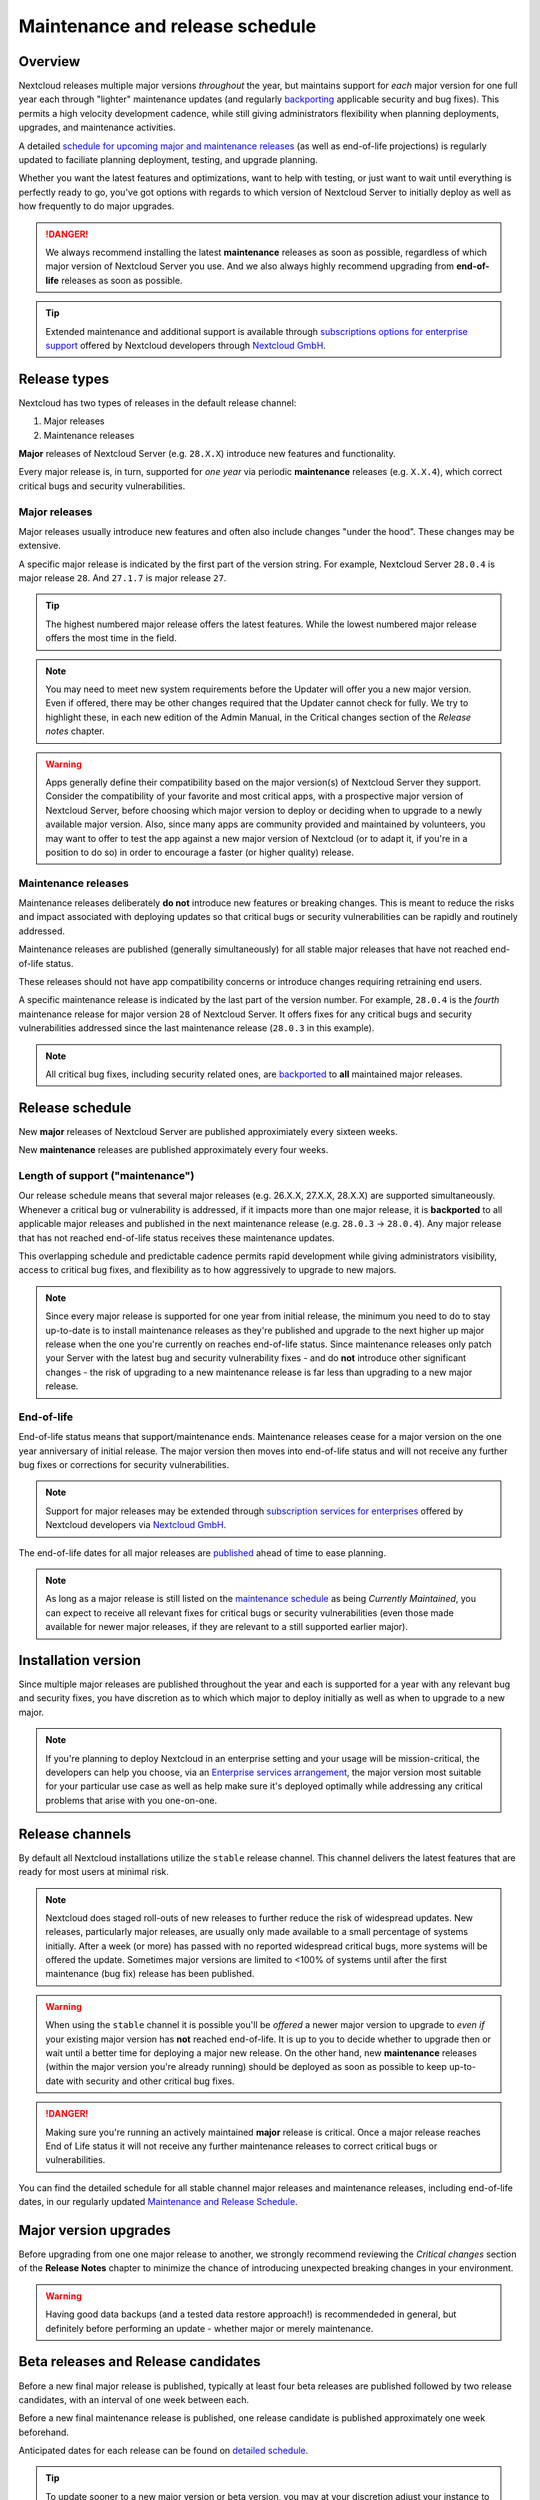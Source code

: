 ================================
Maintenance and release schedule
================================

Overview
--------

Nextcloud releases multiple major versions *throughout* the year, but maintains support for *each* major version for one full year each through "lighter" maintenance updates (and regularly `backporting <https://en.wikipedia.org/wiki/Backporting>`_ applicable security and bug fixes). This permits a high velocity development cadence, while still giving administrators flexibility when planning deployments, upgrades, and maintenance activities.

A detailed `schedule for upcoming major and maintenance releases <https://github.com/nextcloud/server/wiki/Maintenance-and-Release-Schedule>`_ (as well as end-of-life projections) is regularly updated to faciliate planning deployment, testing, and upgrade planning.

Whether you want the latest features and optimizations, want to help with testing, or just want to wait until everything is perfectly ready to go, you've got options with regards to which version of Nextcloud Server to initially deploy as well as how frequently to do major upgrades.

.. danger:: We always recommend installing the latest **maintenance** releases as soon as possible, regardless of which major version of Nextcloud Server you use. And we also always highly recommend upgrading from **end-of-life** releases as soon as possible.

.. tip:: Extended maintenance and additional support is available through `subscriptions options for enterprise support <https://nextcloud.com/enterprise/>`_ offered by Nextcloud developers through `Nextcloud GmbH <https://nextcloud.com>`_.

Release types
-------------

Nextcloud has two types of releases in the default release channel:

1. Major releases
2. Maintenance releases

**Major** releases of Nextcloud Server (e.g. ``28.X.X``) introduce new features and functionality. 

Every major release is, in turn, supported for *one year* via periodic **maintenance** releases (e.g. ``X.X.4``), which correct critical bugs and security vulnerabilities.

Major releases
~~~~~~~~~~~~~~

Major releases usually introduce new features and often also include changes "under the hood". These changes may be extensive. 

A specific major release is indicated by the first part of the version string. For example, Nextcloud Server ``28.0.4`` is major release ``28``. And ``27.1.7`` is major release ``27``.

.. tip:: The highest numbered major release offers the latest features. While the lowest numbered major release offers the most time in the field. 

.. note:: You may need to meet new system requirements before the Updater will offer you a new major version. Even if offered, there may be other changes required that the Updater cannot check for fully. We try to highlight these, in each new edition of the Admin Manual, in the Critical changes section of the *Release notes* chapter.

.. warning:: Apps generally define their compatibility based on the major version(s) of Nextcloud Server they support. Consider the compatibility of your favorite and most critical apps, with a prospective major version of Nextcloud Server, before choosing which major version to deploy or deciding when to upgrade to a newly available major version. Also, since many apps are community provided and maintained by volunteers, you may want to offer to test the app against a new major version of Nextcloud (or to adapt it, if you're in a position to do so) in order to encourage a faster (or higher quality) release.

Maintenance releases
~~~~~~~~~~~~~~~~~~~~

Maintenance releases deliberately **do not** introduce new features or breaking changes. This is meant to reduce the risks and impact associated with deploying updates so that critical bugs or security vulnerabilities can be rapidly and routinely addressed. 

Maintenance releases are published (generally simultaneously) for all stable major releases that have not reached end-of-life status.

These releases should not have app compatibility concerns or introduce changes requiring retraining end users.

A specific maintenance release is indicated by the last part of the version number. For example, ``28.0.4`` is the *fourth* maintenance release for major version ``28`` of Nextcloud Server. It offers fixes for any critical bugs and security vulnerabilities addressed since the last maintenance release (``28.0.3`` in this example). 

.. note:: All critical bug fixes, including security related ones, are `backported <https://en.wikipedia.org/wiki/Backporting>`_ to **all** maintained major releases.

Release schedule
----------------

New **major** releases of Nextcloud Server are published approximiately every sixteen weeks.

New **maintenance** releases are published approximately every four weeks.

Length of support ("maintenance")
~~~~~~~~~~~~~~~~~~~~~~~~~~~~~~~~~

Our release schedule means that several major releases (e.g. 26.X.X, 27.X.X, 28.X.X) are supported simultaneously. Whenever a critical bug or vulnerability is addressed, if it impacts more than one major release, it is **backported** to all applicable major releases and published in the next maintenance release (e.g. ``28.0.3`` -> ``28.0.4``). Any major release that has not reached end-of-life status receives these maintenance updates.

This overlapping schedule and predictable cadence permits rapid development while giving administrators visibility, access to critical bug fixes, and flexibility as to how aggressively to upgrade to new majors.

.. note:: Since every major release is supported for one year from initial release, the minimum you need to do to stay up-to-date is to install maintenance releases as they're published and upgrade to the next higher up major release when the one you're currently on reaches end-of-life status. Since maintenance releases only patch your Server with the latest bug and security vulnerability fixes - and do **not** introduce other significant changes - the risk of upgrading to a new maintenance release is far less than upgrading to a new major release.

End-of-life 
~~~~~~~~~~~

End-of-life status means that support/maintenance ends. Maintenance releases cease for a major version on the one year anniversary of initial release. The major version then moves into end-of-life status and will not receive any further bug fixes or corrections for security vulnerabilities.

.. note:: Support for major releases may be extended through `subscription services for enterprises <https://nextcloud.com/enterprise/>`_ offered by Nextcloud developers via `Nextcloud GmbH <https://nextcloud.com>`_.

The end-of-life dates for all major releases are `published <https://github.com/nextcloud/server/wiki/Maintenance-and-Release-Schedule>`_ ahead of time to ease planning.

.. note:: As long as a major release is still listed on the `maintenance schedule <https://github.com/nextcloud/server/wiki/Maintenance-and-Release-Schedule>`_ as being *Currently Maintained*, you can expect to receive all relevant fixes for critical bugs or security vulnerabilities (even those made available for newer major releases, if they are relevant to a still supported earlier major).

Installation version
---------------------

Since multiple major releases are published throughout the year and each is supported for a year with any relevant bug and security fixes, you have discretion as to which which major to deploy initially as well as when to upgrade to a new major.

.. note:: If you're planning to deploy Nextcloud in an enterprise setting and your usage will be mission-critical, the developers can help you choose, via an `Enterprise services arrangement <https://nextcloud.com/enterprise/>`_, the major version most suitable for your particular use case as well as help make sure it's deployed optimally while addressing any critical problems that arise with you one-on-one.

Release channels
----------------

By default all Nextcloud installations utilize the ``stable`` release channel. This channel delivers the latest features that are ready for most users at minimal risk. 

.. note:: Nextcloud does staged roll-outs of new releases to further reduce the risk of widespread updates. New releases, particularly major releases, are usually only made available to a small percentage of systems initially. After a week (or more) has passed with no reported widespread critical bugs, more systems will be offered the update. Sometimes major versions are limited to <100% of systems until after the first maintenance (bug fix) release has been published. 

.. warning:: When using the ``stable`` channel it is possible you'll be *offered* a newer major version to upgrade to *even if* your existing major version has **not** reached end-of-life. It is up to you to decide whether to upgrade then or wait until a better time for deploying a major new release. On the other hand, new **maintenance** releases (within the major version you're already running) should be deployed as soon as possible to keep up-to-date with security and other critical bug fixes.

.. danger:: Making sure you're running an actively maintained **major** release is critical. Once a major release reaches End of Life status it will not receive any further maintenance releases to correct critical bugs or vulnerabilities.

You can find the detailed schedule for all stable channel major releases and maintenance releases, including end-of-life dates, in our regularly updated `Maintenance and Release Schedule <https://github.com/nextcloud/server/wiki/Maintenance-and-Release-Schedule>`_.

Major version upgrades
----------------------

Before upgrading from one one major release to another, we strongly recommend reviewing the *Critical changes* section of the **Release Notes** chapter to minimize the chance of introducing unexpected breaking changes in your environment.

.. warning:: Having good data backups (and a tested data restore approach!) is recommendeded in general, but definitely before performing an update - whether major or merely maintenance.

Beta releases and Release candidates
------------------------------------

Before a new final major release is published, typically at least four beta releases are published followed by two release candidates, with an interval of one week between each. 

Before a new final maintenance release is published, one release candidate is published approximately one week beforehand.

Anticipated dates for each release can be found on `detailed schedule <https://github.com/nextcloud/server/wiki/Maintenance-and-Release-Schedule>`_.

.. tip:: To update sooner to a new major version or beta version, you may at your discretion adjust your instance to use the ``beta`` channel. Around big releases the ``beta`` channel also delivers the newest major version earlier regardless of staging parameters.

Everyone in the community benefits considerably from the generous testing and feedback of those that choose to evaluate beta releases or release candidates in either their test environments or, for the bold, under real-world conditions. 

If you are in a position to evaluate a pre-final release, the developers and the entire community thank you! 

.. tip:: We suggest focusing your testing efforts on verifying the functionality and features you rely on every day (to make sure these operate as expected). Then, if you are so inclined, to consider evaluating any new functionality that interests you. Please discuss problems that arise at the `Help Forum <https://help.nextcloud.com>`_ and report suspected bugs to `the GitHub repository <https://github.com/nextcloud/server/issues>`_.

Downgrading
-----------

Downgrading is not supported officially between any major, maintenance, or pre-release version.

Bug reporting
-------------

Before reporting bugs, please make sure you're running a still supported major release *and* the latest maintenance release for it.

.. tip:: Nextcloud GmbH - which employs many of the core developers - offers `Nextcloud Enterprise services <https://nextcloud.com/enterprise/>`_ providing direct access to Nextcloud engineering expertise where usage is mission-critical. Among other things, they can help you choose the major version most appropriate to your use case (and make sure it's deployed optimally).
